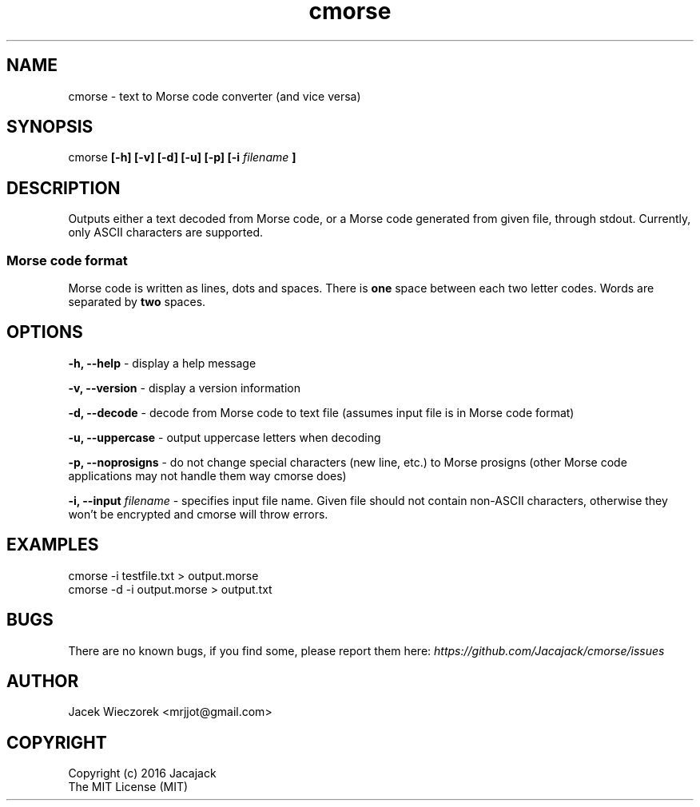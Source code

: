 .TH cmorse 1 "29 May 2016" "v1.0"
.SH NAME
cmorse - text to Morse code converter (and vice versa)

.SH SYNOPSIS
cmorse
.B [-h] [-v] [-d] [-u] [-p] [-i
.I filename
.B ]

.SH DESCRIPTION
Outputs either a text decoded from Morse code, or a Morse code generated from given file, through stdout.
Currently, only ASCII characters are supported.

.PP
.SS Morse code format
Morse code is written as lines, dots and spaces. There is
.B one
space between each two letter codes. Words are separated by
.B two
spaces.

.SH OPTIONS
.B -h, --help
- display a help message

.B -v, --version
- display a version information

.B -d, --decode
- decode from Morse code to text file (assumes input file is in Morse code format)

.B -u, --uppercase
- output uppercase letters when decoding

.B -p, --noprosigns
- do not change special characters (new line, etc.) to Morse prosigns
(other Morse code applications may not handle them way cmorse does)

.B -i, --input
.I filename
- specifies input file name. Given file should not contain non-ASCII characters, otherwise they won't be encrypted
and cmorse will throw errors.

.SH EXAMPLES
 cmorse -i testfile.txt > output.morse
 cmorse -d -i output.morse > output.txt

.SH BUGS
There are no known bugs, if you find some, please report them here:
.I https://github.com/Jacajack/cmorse/issues

.SH AUTHOR
Jacek Wieczorek <mrjjot@gmail.com>

.SH COPYRIGHT
 Copyright (c) 2016 Jacajack
 The MIT License (MIT)
